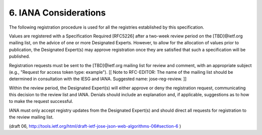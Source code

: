 6. IANA Considerations
========================================

The following registration procedure is used for all the registries
established by this specification.

Values are registered with a Specification Required [RFC5226] after a
two-week review period on the [TBD]@ietf.org mailing list, on the
advice of one or more Designated Experts.  However, to allow for the
allocation of values prior to publication, the Designated Expert(s)
may approve registration once they are satisfied that such a
specification will be published.

Registration requests must be sent to the [TBD]@ietf.org mailing list
for review and comment, with an appropriate subject (e.g., "Request
for access token type: example"). [[ Note to RFC-EDITOR: The name of
the mailing list should be determined in consultation with the IESG
and IANA.  Suggested name: jose-reg-review. ]]

Within the review period, the Designated Expert(s) will either
approve or deny the registration request, communicating this decision
to the review list and IANA.  Denials should include an explanation
and, if applicable, suggestions as to how to make the request
successful.

IANA must only accept registry updates from the Designated Expert(s)
and should direct all requests for registration to the review mailing
list.

(draft 06, http://tools.ietf.org/html/draft-ietf-jose-json-web-algorithms-06#section-6 )
